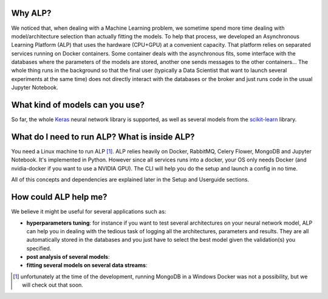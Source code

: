 ========
Why ALP?
========

We noticed that, when dealing with a Machine Learning problem, we sometime spend more time dealing with model/architecture selection than actually fitting the models. To help that process, we developed an Asynchronous Learning Platform (ALP) that uses the hardware (CPU+GPU) at a convenient capacity. That platform relies on separated services running on Docker containers. Some container deals with the asynchronous fits, some interface with the databases where the parameters of the models are stored, another one sends messages to the other containers... The whole thing runs in the background so that the final user (typically a Data Scientist that want to launch several experiments at the same time) does not directly interact with the databases or the broker and just runs code in the usual Jupyter Notebook. 

================================
What kind of models can you use?
================================

So far, the whole Keras_ neural network library is supported, as well as several models from the `scikit-learn`_ library. 


==============================================
What do I need to run ALP? What is inside ALP?
==============================================

You need a Linux machine to run ALP [1]_.
ALP relies heavily on Docker, RabbitMQ, Celery Flower, MongoDB and Jupyter Notebook. It's implemented in Python. However since all services runs into a docker, your OS only needs Docker (and nvidia-docker if you want to use a NVIDIA GPU). The CLI will help you do the setup and launch a config in no time.

All of this concepts and dependencies are explained later in the Setup and Userguide sections.


======================
How could ALP help me?
======================

We believe it might be useful for several applications such as:

- **hyperparameters tuning**: for instance if you want to test several architectures on your neural network model, ALP can help you in dealing with the tedious task of logging all the architectures, parameters and results. They are all automatically stored in the databases and you just have to select the best model given the validation(s) you specified.
- **post analysis of several models**: 
- **fitting several models on several data streams**: 


.. [1] unfortunately at the time of the development, running MongoDB in a Windows Docker was not a possibility, but we will check out that soon.


.. _Keras: http://keras.io/
.. _`scikit-learn`: http://scikit-learn.org/stable/